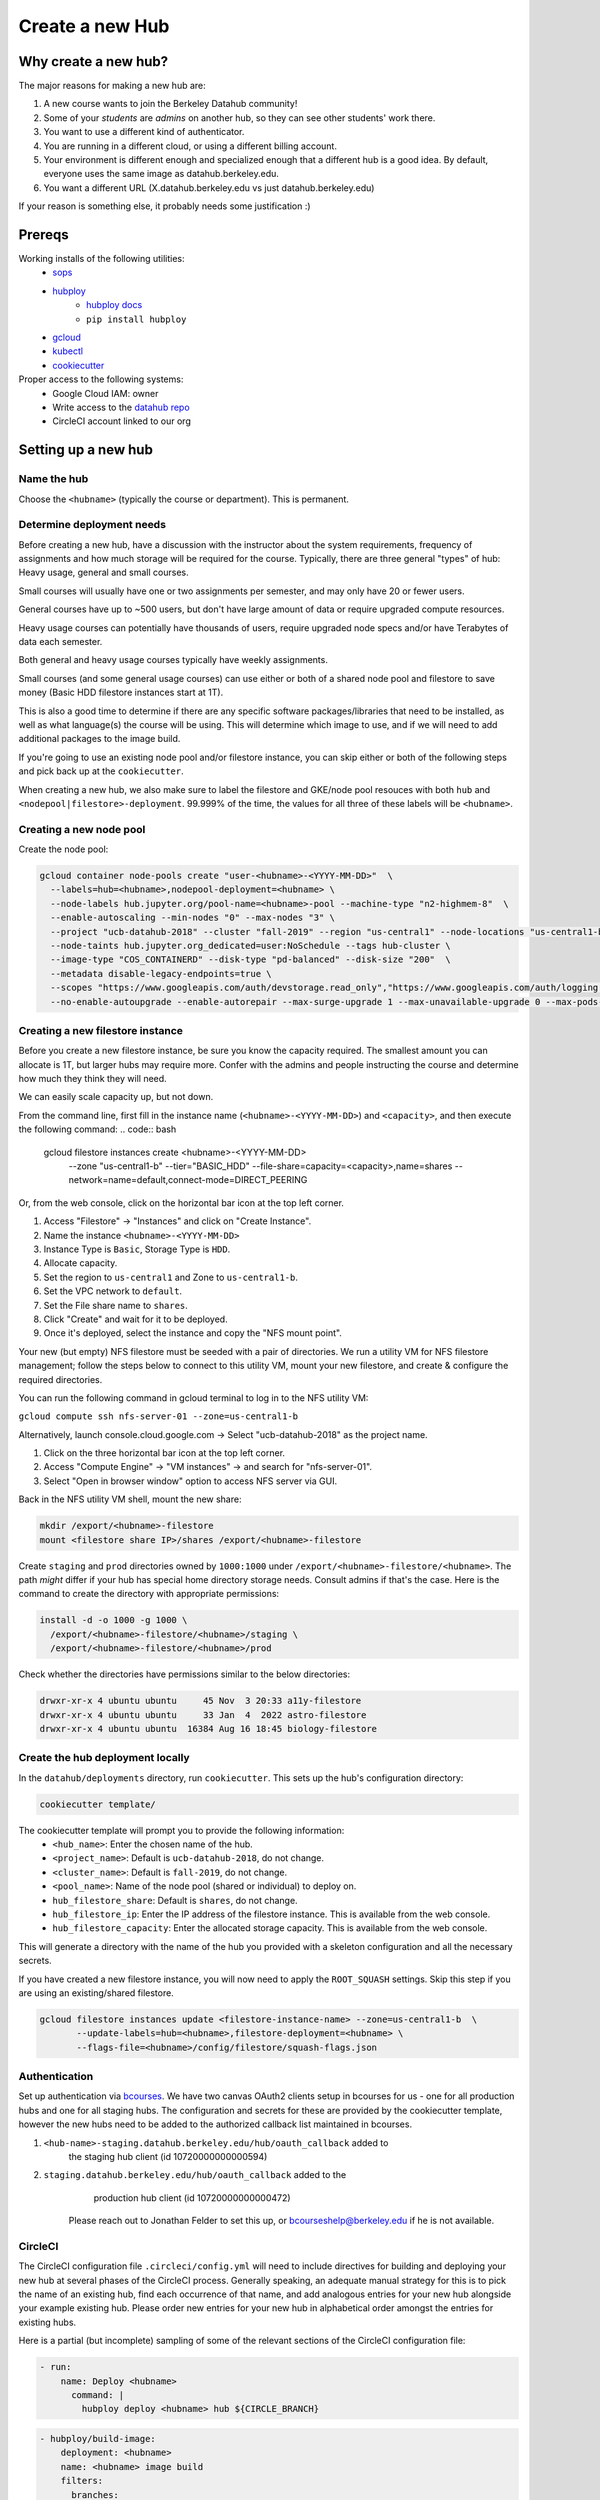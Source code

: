 
.. _howto/new-hub:

================
Create a new Hub
================


Why create a new hub?
=====================

The major reasons for making a new hub are:

#. A new course wants to join the Berkeley Datahub community!
#. Some of your *students* are *admins* on another hub,
   so they can see other students' work there.
#. You want to use a different kind of authenticator.
#. You are running in a different cloud, or using a different
   billing account.
#. Your environment is different enough and specialized enough
   that a different hub is a good idea. By default, everyone uses the
   same image as datahub.berkeley.edu.
#. You want a different URL (X.datahub.berkeley.edu vs just
   datahub.berkeley.edu)

If your reason is something else, it probably needs some justification :)

Prereqs
=======
Working installs of the following utilities:
  - `sops <https://github.com/mozilla/sops/releases>`_
  - `hubploy <https://pypi.org/project/hubploy/>`_
     - `hubploy docs <https://hubploy.readthedocs.io/en/latest/index.html>`_
     - ``pip install hubploy`` 
  - `gcloud <https://cloud.google.com/sdk/docs/install>`_
  - `kubectl <https://kubernetes.io/docs/tasks/tools/>`_
  - `cookiecutter <https://github.com/audreyr/cookiecutter>`_

Proper access to the following systems:
  - Google Cloud IAM:  owner
  - Write access to the `datahub repo <https://github.com/berkeley-dsep-infra/datahub>`_
  - CircleCI account linked to our org

Setting up a new hub
====================

Name the hub
------------
Choose the ``<hubname>`` (typically the course or department). This is permanent.

Determine deployment needs
--------------------------
Before creating a new hub, have a discussion with the instructor about the system requirements,
frequency of assignments and how much storage will be required for the course. Typically, there
are three general "types" of hub:  Heavy usage, general and small courses.

Small courses will usually have one or two assignments per semester, and may only have 20 or
fewer users.

General courses have up to ~500 users, but don't have large amount of data or require upgraded
compute resources.

Heavy usage courses can potentially have thousands of users, require upgraded node specs and/or
have Terabytes of data each semester.

Both general and heavy usage courses typically have weekly assignments.

Small courses (and some general usage courses) can use either or both of a shared node pool and
filestore to save money (Basic HDD filestore instances start at 1T).

This is also a good time to determine if there are any specific software packages/libraries that
need to be installed, as well as what language(s) the course will be using. This will determine
which image to use, and if we will need to add additional packages to the image build.

If you're going to use an existing node pool and/or filestore instance, you can skip either or both of
the following steps and pick back up at the ``cookiecutter``.

When creating a new hub, we also make sure to label the filestore and
GKE/node pool resouces with both ``hub`` and
``<nodepool|filestore>-deployment``.  99.999% of the time, the values for all
three of these labels will be ``<hubname>``.

Creating a new node pool
------------------------
Create the node pool:

.. code:: bash

   gcloud container node-pools create "user-<hubname>-<YYYY-MM-DD>"  \
     --labels=hub=<hubname>,nodepool-deployment=<hubname> \
     --node-labels hub.jupyter.org/pool-name=<hubname>-pool --machine-type "n2-highmem-8"  \
     --enable-autoscaling --min-nodes "0" --max-nodes "3" \
     --project "ucb-datahub-2018" --cluster "fall-2019" --region "us-central1" --node-locations "us-central1-b" \
     --node-taints hub.jupyter.org_dedicated=user:NoSchedule --tags hub-cluster \
     --image-type "COS_CONTAINERD" --disk-type "pd-balanced" --disk-size "200"  \
     --metadata disable-legacy-endpoints=true \
     --scopes "https://www.googleapis.com/auth/devstorage.read_only","https://www.googleapis.com/auth/logging.write","https://www.googleapis.com/auth/monitoring","https://www.googleapis.com/auth/servicecontrol","https://www.googleapis.com/auth/service.management.readonly","https://www.googleapis.com/auth/trace.append" \
     --no-enable-autoupgrade --enable-autorepair --max-surge-upgrade 1 --max-unavailable-upgrade 0 --max-pods-per-node "110"


Creating a new filestore instance
---------------------------------
Before you create a new filestore instance, be sure you know the capacity
required.  The smallest amount you can allocate is 1T, but larger hubs may
require more.  Confer with the admins and people instructing the course and
determine how much they think they will need.

We can easily scale capacity up, but not down.

From the command line, first fill in the instance name (``<hubname>-<YYYY-MM-DD>``)
and ``<capacity>``, and then execute the following command:
.. code:: bash

   gcloud filestore instances create <hubname>-<YYYY-MM-DD> \
     --zone "us-central1-b" --tier="BASIC_HDD" \
     --file-share=capacity=<capacity>,name=shares \
     --network=name=default,connect-mode=DIRECT_PEERING

Or, from the web console, click on the horizontal bar icon at the top left
corner.

#. Access "Filestore" -> "Instances" and click on "Create Instance".
#. Name the instance ``<hubname>-<YYYY-MM-DD>``
#. Instance Type is ``Basic``, Storage Type is ``HDD``.
#. Allocate capacity.
#. Set the region to ``us-central1`` and Zone to ``us-central1-b``.
#. Set the VPC network to ``default``.
#. Set the File share name to ``shares``.
#. Click "Create" and wait for it to be deployed.
#. Once it's deployed, select the instance and copy the "NFS mount point".

Your new (but empty) NFS filestore must be seeded with a pair of directories. We run a utility VM for
NFS filestore management; follow the steps below to connect to this utility VM, mount your new filestore,
and create & configure the required directories.

You can run the following command in gcloud terminal to log in to the NFS utility VM:

``gcloud compute ssh nfs-server-01 --zone=us-central1-b``
   
Alternatively, launch console.cloud.google.com ->  Select "ucb-datahub-2018" as the project name. 

#. Click on the three horizontal bar icon at the top left corner.
#. Access "Compute Engine" -> "VM instances" -> and search for "nfs-server-01". 
#. Select "Open in browser window" option to access NFS server via GUI.

Back in the NFS utility VM shell, mount the new share:

.. code:: bash

   mkdir /export/<hubname>-filestore
   mount <filestore share IP>/shares /export/<hubname>-filestore

Create ``staging`` and ``prod``  directories owned by ``1000:1000`` under
``/export/<hubname>-filestore/<hubname>``. The path *might* differ if
your hub has special home directory storage needs. Consult admins if that's
the case. Here is the command to create the directory with appropriate permissions:
   
.. code:: bash

   install -d -o 1000 -g 1000 \
     /export/<hubname>-filestore/<hubname>/staging \
     /export/<hubname>-filestore/<hubname>/prod
		
Check whether the directories have permissions similar to the below directories:

.. code:: bash

   drwxr-xr-x 4 ubuntu ubuntu     45 Nov  3 20:33 a11y-filestore
   drwxr-xr-x 4 ubuntu ubuntu     33 Jan  4  2022 astro-filestore
   drwxr-xr-x 4 ubuntu ubuntu  16384 Aug 16 18:45 biology-filestore

Create the hub deployment locally
---------------------------------
In the ``datahub/deployments`` directory, run ``cookiecutter``. This sets up the hub's configuration directory:

.. code:: bash

   cookiecutter template/

The cookiecutter template will prompt you to provide the following information:
 - ``<hub_name>``: Enter the chosen name of the hub.
 - ``<project_name>``: Default is ``ucb-datahub-2018``, do not change.
 - ``<cluster_name>``: Default is ``fall-2019``, do not change.
 - ``<pool_name>``: Name of the node pool (shared or individual) to deploy on.
 - ``hub_filestore_share``: Default is ``shares``, do not change.
 - ``hub_filestore_ip``: Enter the IP address of the filestore instance. This is available from the web console.
 - ``hub_filestore_capacity``: Enter the allocated storage capacity. This is available from the web console.

This will generate a directory with the name of the hub you provided with a skeleton configuration and all the necessary secrets.

If you have created a new filestore instance, you will now need to apply the ``ROOT_SQUASH`` settings.
Skip this step if you are using an existing/shared filestore.

.. code:: bash

   gcloud filestore instances update <filestore-instance-name> --zone=us-central1-b  \
          --update-labels=hub=<hubname>,filestore-deployment=<hubname> \
          --flags-file=<hubname>/config/filestore/squash-flags.json

Authentication
--------------
Set up authentication via `bcourses <https://bcourses.berkeley.edu>`_.
We have two canvas OAuth2 clients setup in bcourses for us - one for all
production hubs and one for all staging hubs. The configuration and secrets
for these are provided by the cookiecutter template, however the new hubs
need to be added to the authorized callback list maintained in bcourses.

#. ``<hub-name>-staging.datahub.berkeley.edu/hub/oauth_callback`` added to
      the staging hub client (id 10720000000000594)
#. ``staging.datahub.berkeley.edu/hub/oauth_callback`` added to the
      production hub client (id 10720000000000472)

    Please reach out to Jonathan Felder to set this up, or
    bcourseshelp@berkeley.edu if he is not available.

CircleCI
--------
The CircleCI configuration file ``.circleci/config.yml`` will need to include directives for building
and deploying your new hub at several phases of the CircleCI process.
Generally speaking, an adequate manual strategy for this is to pick the name of an existing hub,
find each occurrence of that name, and add analogous entries for your new hub alongside your example existing hub.
Please order new entries for your new hub in alphabetical order amongst the entries for existing hubs.

Here is a partial (but incomplete) sampling of some of the relevant sections of the CircleCI configuration file:

.. code:: yaml

   - run:
       name: Deploy <hubname>
         command: |
           hubploy deploy <hubname> hub ${CIRCLE_BRANCH}
		
.. code:: yaml
  
   - hubploy/build-image:
       deployment: <hubname>
       name: <hubname> image build
       filters:
         branches:
           ignore:
             - staging
             - prod  

	
     - hubploy/build-image:
         deployment:  <hubname>
         name:  <hubname> image build
         push: true
         filters:
           branches:
             only:
               - staging
				

       -  <hubname> image build
	
Review hubploy.yaml file inside your project directory and update the image name to the latest image. Something like this,
	
.. code:: yaml
	  
   image_name: us-central1-docker.pkg.dev/ucb-datahub-2018/user-images/a11y-user-image

Add hub to the github labeler workflow
--------------------------------------
The new hub will now need to be added to the github labeler workflow.

Edit the file ``.github/labeler.yml`` and add an entry for this hub (alphabetically) in the
``# add hub-specific labels for deployment changes`` block:

.. code:: yaml

   "hub: <hubname>":
     - "deployments/<hubname>/**"
   
Create placeholder node pool
----------------------------
Node pools have a configured minimum size, but our cluster has the ability to set aside additional placeholder nodes. These are nodes that get spun up in anticipation of the pool needing to suddenly grow in size, for example when large classes begin.

If you are deploying to a shared node pool, there is no need to perform this step.

Otherwise, you'll need to add the placeholder settings in ``node-placeholder/values.yaml``.

The node placeholder pod should have enough RAM allocated to it that it needs to be kicked out to get even a single user pod on the node - but not so big that it can't run on a node where other system pods are running! To do this, we'll find out how much memory is allocatable to pods on that node, then subtract the sum of all non-user pod memory requests and an additional 256Mi of "wiggle room".  This final number will be used to allocate RAM for the node placeholder.

#. Launch a server on https://<hubname>.datahub.berkeley.edu
#. Get the node name (it will look something like ``gke-fall-2019-user-datahub-2023-01-04-fc70ea5b-67zs``): ``kubectl get nodes | grep <hubname> | awk '{print$1}'``
#. Get the total amount of memory allocatable to pods on this node and convert to bytes: ``kubectl get node <nodename> -o jsonpath='{.status.allocatable.memory}'``
#. Get the total memory used by non-user pods/containers on this node. We explicitly ignore ``notebook`` and ``pause``. Convert to bytes and get the sum:

.. code:: bash
   
   kubectl get -A pod -l 'component!=user-placeholder' \
          --field-selector spec.nodeName=<nodename> \
          -o jsonpath='{range .items[*].spec.containers[*]}{.name}{"\t"}{.resources.requests.memory}{"\n"}{end}' \
          | egrep -v 'pause|notebook'

#. Subract the second number from the first, and then subtract another 277872640 bytes (256Mi) for "wiggle room".
#. Add an entry for the new placeholder node config in ``values.yaml``:

.. code:: yaml
   
   data102:
     nodeSelector:
       hub.jupyter.org/pool-name: data102-pool
     resources:
       requests:
         # Some value slightly lower than allocatable RAM on the node pool
         memory: 60929654784
     replicas: 1

For reference, here's example output from collecting and calculating the values for ``data102``:

.. code:: bash

          (gcpdev) ➜  ~ kubectl get nodes | grep data102 | awk '{print$1}'
          gke-fall-2019-user-data102-2023-01-05-e02d4850-t478
          (gcpdev) ➜  ~ kubectl get node gke-fall-2019-user-data102-2023-01-05-e02d4850-t478 -o jsonpath='{.status.allocatable.memory}' # convert to bytes
          60055600Ki%
          (gcpdev) ➜  ~ kubectl get -A pod -l 'component!=user-placeholder' \
          --field-selector spec.nodeName=gke-fall-2019-user-data102-2023-01-05-e02d4850-t478 \
          -o jsonpath='{range .items[*].spec.containers[*]}{.name}{"\t"}{.resources.requests.memory}{"\n"}{end}' \
          | egrep -v 'pause|notebook' # convert all values to bytes, sum them
          calico-node
          fluentbit       100Mi
          fluentbit-gke   100Mi
          gke-metrics-agent       60Mi
          ip-masq-agent   16Mi
          kube-proxy
          prometheus-node-exporter
          (gcpdev) ➜  ~ # subtract the sum of the second command's values from the first value, then subtract another 277872640 bytes for wiggle room
          (gcpdev) ➜  ~ # in this case:  (60055600Ki - (100Mi + 100Mi + 60Mi + 16Mi)) - 256Mi
          (gcpdev) ➜  ~ # (61496934400 - (104857600 + 104857600 + 16777216 + 62914560)) - 277872640 == 60929654784


Besides setting defaults, we can dynamically change the placeholder counts by either adding new, or editing existing, `calendar events <https://docs.datahub.berkeley.edu/en/latest/admins/howto/calendar-scaler.html>`_. This is useful for large courses which can have placeholder nodes set aside for predicatable periods of heavy ramp up.

Commit and deploy staging
-------------------------
Commit the hub directory, and make a PR to the the ``staging`` branch in the
GitHub repo. Once tests pass, merge the PR to get a working staging hub! It
might take a few minutes for HTTPS to work, but after that you can log into
it at https://<hub-name>-staging.datahub.berkeley.edu. Test it out and make
sure things work as you think they should.

#. Make a PR from the ``staging`` branch to the ``prod`` branch. When this PR is
   merged, it'll deploy the production hub. It might take a few minutes for HTTPS
   to work, but after that you can log into it at
   https://<hub-name>.datahub.berkeley.edu. Test it out and make sure things
   work as you think they should.

#. You may want to customize the docker image for the hub based on your unique 
   requirements. Navigate to deployments/'Project Name'/image and review 
   environment.yml file and identify packages that you want to add from 
   the ``conda repository`` <https://anaconda.org/>. You can copy the image manifest
   files from another deployment. It is recommended to use a repo2docker-style image 
   build, without a Dockerfile, if possible. That format will probably serve as the '
   basis for self-service user-created images in the future.
   
#. All done.
